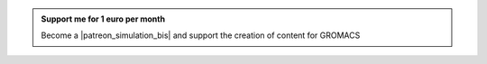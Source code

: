 .. admonition:: Support me for 1 euro per month
    :class: patreon

    Become a |patreon_simulation_bis| and support the creation of content for GROMACS 

.. |patreon_simulation_bis| raw:: html

   <a href="https://www.patreon.com/molecularsimulations" target="_blank">Patreon</a>
